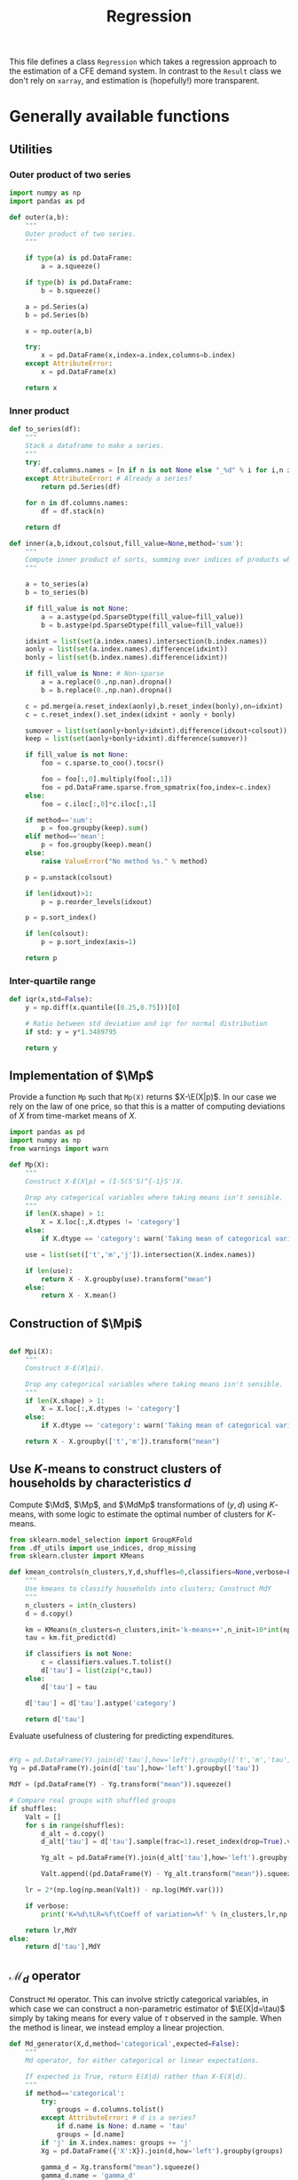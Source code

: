 # -*- org-src-preserve-indentation: t; -*-
#+title: Regression
#+PROPERTY: header-args:python :noweb no-export :results output :tangle ../cfe/regression.py :exports code :comments link :prologue (format "# Tangled on %s" (current-time-string)) :shebang "#!/usr/bin/env python"

This file defines a class =Regression= which takes a regression approach to the estimation of a CFE demand system.  In contrast to the =Result= class we don't rely on =xarray=, and estimation is (hopefully!) more transparent.

* Generally available functions
** Utilities
*** Outer product of two series
#+begin_src python
import numpy as np
import pandas as pd

def outer(a,b):
    """
    Outer product of two series.
    """

    if type(a) is pd.DataFrame:
        a = a.squeeze()

    if type(b) is pd.DataFrame:
        b = b.squeeze()

    a = pd.Series(a)
    b = pd.Series(b)

    x = np.outer(a,b)

    try:
        x = pd.DataFrame(x,index=a.index,columns=b.index)
    except AttributeError:
        x = pd.DataFrame(x)

    return x
#+end_src
*** Inner product
#+begin_src python
def to_series(df):
    """
    Stack a dataframe to make a series.
    """
    try:
        df.columns.names = [n if n is not None else "_%d" % i for i,n in enumerate(df.columns.names)]
    except AttributeError: # Already a series?
        return pd.Series(df)

    for n in df.columns.names:
        df = df.stack(n)

    return df

def inner(a,b,idxout,colsout,fill_value=None,method='sum'):
    """
    Compute inner product of sorts, summing over indices of products which don't appear in idxout or colsout.
    """

    a = to_series(a)
    b = to_series(b)

    if fill_value is not None:
        a = a.astype(pd.SparseDtype(fill_value=fill_value))
        b = b.astype(pd.SparseDtype(fill_value=fill_value))

    idxint = list(set(a.index.names).intersection(b.index.names))
    aonly = list(set(a.index.names).difference(idxint))
    bonly = list(set(b.index.names).difference(idxint))

    if fill_value is None: # Non-sparse
        a = a.replace(0.,np.nan).dropna()
        b = b.replace(0.,np.nan).dropna()

    c = pd.merge(a.reset_index(aonly),b.reset_index(bonly),on=idxint)
    c = c.reset_index().set_index(idxint + aonly + bonly)

    sumover = list(set(aonly+bonly+idxint).difference(idxout+colsout))
    keep = list(set(aonly+bonly+idxint).difference(sumover))

    if fill_value is not None:
        foo = c.sparse.to_coo().tocsr()

        foo = foo[:,0].multiply(foo[:,1])
        foo = pd.DataFrame.sparse.from_spmatrix(foo,index=c.index)
    else:
        foo = c.iloc[:,0]*c.iloc[:,1]

    if method=='sum':
        p = foo.groupby(keep).sum()
    elif method=='mean':
        p = foo.groupby(keep).mean()
    else:
        raise ValueError("No method %s." % method)

    p = p.unstack(colsout)

    if len(idxout)>1:
        p = p.reorder_levels(idxout)

    p = p.sort_index()

    if len(colsout):
        p = p.sort_index(axis=1)

    return p
#+end_src
*** Inter-quartile range
#+begin_src python
def iqr(x,std=False):
    y = np.diff(x.quantile([0.25,0.75]))[0]

    # Ratio between std deviation and iqr for normal distribution
    if std: y = y*1.3489795

    return y
#+end_src

** Implementation of $\Mp$

Provide a function =Mp= such that =Mp(X)= returns $X-\E(X|p)$.  In our
case we rely on the law of one price, so that this is a matter of
computing deviations of $X$ from time-market means of $X$.

#+name: code:Mp
#+begin_src python 
import pandas as pd
import numpy as np
from warnings import warn

def Mp(X):
    """
    Construct X-E(X|p) = (I-S(S'S)^{-1}S')X.

    Drop any categorical variables where taking means isn't sensible.
    """
    if len(X.shape) > 1:
        X = X.loc[:,X.dtypes != 'category']
    else:
        if X.dtype == 'category': warn('Taking mean of categorical variable.')

    use = list(set(['t','m','j']).intersection(X.index.names))

    if len(use):
        return X - X.groupby(use).transform("mean")
    else:
        return X - X.mean()
#+end_src
** Construction of $\Mpi$
#+name: code:Mpi
#+begin_src python

def Mpi(X):
    """
    Construct X-E(X|pi).

    Drop any categorical variables where taking means isn't sensible.
    """
    if len(X.shape) > 1:
        X = X.loc[:,X.dtypes != 'category']
    else:
        if X.dtype == 'category': warn('Taking mean of categorical variable.')

    return X - X.groupby(['t','m']).transform("mean")
#+end_src

** Use \(K\)-means to construct clusters of households by characteristics $d$

Compute $\Md$, $\Mp$, and $\MdMp$ transformations of $(y,d)$ using \(K\)-means, with
some logic to estimate the optimal number of clusters for \(K\)-means.
#+name: code:kmeans
#+begin_src python
from sklearn.model_selection import GroupKFold
from .df_utils import use_indices, drop_missing
from sklearn.cluster import KMeans

def kmean_controls(n_clusters,Y,d,shuffles=0,classifiers=None,verbose=False):
    """
    Use kmeans to classify households into clusters; Construct MdY
    """
    n_clusters = int(n_clusters)
    d = d.copy()

    km = KMeans(n_clusters=n_clusters,init='k-means++',n_init=10*int(np.ceil(np.sqrt(n_clusters))))
    tau = km.fit_predict(d)

    if classifiers is not None:
        c = classifiers.values.T.tolist()
        d['tau'] = list(zip(*c,tau))
    else:
        d['tau'] = tau

    d['tau'] = d['tau'].astype('category')

    return d['tau']
#+end_src


Evaluate usefulness of clustering for predicting expenditures.
#+begin_src python :tangle no

    #Yg = pd.DataFrame(Y).join(d['tau'],how='left').groupby(['t','m','tau'])
    Yg = pd.DataFrame(Y).join(d['tau'],how='left').groupby(['tau'])

    MdY = (pd.DataFrame(Y) - Yg.transform("mean")).squeeze()

    # Compare real groups with shuffled groups
    if shuffles:
        Valt = []
        for s in range(shuffles):
            d_alt = d.copy()
            d_alt['tau'] = d['tau'].sample(frac=1).reset_index(drop=True).values

            Yg_alt = pd.DataFrame(Y).join(d_alt['tau'],how='left').groupby(['tau'])

            Valt.append((pd.DataFrame(Y) - Yg_alt.transform("mean")).squeeze().var())

        lr = 2*(np.log(np.mean(Valt)) - np.log(MdY.var()))

        if verbose:
            print('K=%d\tLR=%f\tCoeff of variation=%f' % (n_clusters,lr,np.std(Valt)/np.mean(Valt)))

        return lr,MdY
    else:
        return d['tau'],MdY
#+end_src
** \(\mathcal{M}_d\) operator
Construct =Md= operator.  This can involve strictly categorical variables, in which case we can construct a non-parametric estimator of $\E(X|d=\tau)$ simply by taking means for every value of $\tau$ observed in the sample.    When the method is linear, we instead employ a linear projection.
#+begin_src python
def Md_generator(X,d,method='categorical',expected=False):
    """
    Md operator, for either categorical or linear expectations.

    If expected is True, return E(X|d) rather than X-E(X|d).
    """
    if method=='categorical':
        try:
            groups = d.columns.tolist()
        except AttributeError: # d is a series?
            if d.name is None: d.name = 'tau'
            groups = [d.name]
        if 'j' in X.index.names: groups += 'j'
        Xg = pd.DataFrame({'X':X}).join(d,how='left').groupby(groups)

        gamma_d = Xg.transform("mean").squeeze()
        gamma_d.name = 'gamma_d'

        if expected: return gamma_d,None

        MdX = X - gamma_d

    elif method=='linear':
        # Add constant column if one doesn't exist in d
        d = pd.DataFrame(d)

        d = d - d.mean()
        d['Constant'] = 1  # Constant just picks up means of X

        if 'j' in X.index.names:
            Xj = X.groupby('j',observed=True)
            if 'j' in d.index.names: dj = d.groupby('j')
            if expected: # Really return gamma_d,gamma
                EdX = {}
                Gamma = {}
                for j,y in Xj:
                    if 'j' in d.index.names:
                        x = dj.get_group(j).droplevel('j')
                    else:
                        x = d
                    EdX[j],Gamma[j] = Md_generator(y.droplevel('j'),x,method='linear',expected=True)
                EdX = pd.DataFrame(EdX)
                EdX.columns.name = 'j'
                Gamma = pd.DataFrame(Gamma).T
                Gamma.index.name = 'j'

                try:
                    EdX = EdX.stack()
                except AttributeError:
                    pass

                EdX = EdX.reorder_levels(['i','t','m','j']).sort_index()

                return EdX,Gamma
            else:
                MdX = {}
                for j,y in Xj:
                    if 'j' in d.index.names:
                        x = dj.get_group(j).droplevel('j')
                    else:
                        x = d
                    MdX[j] = Md_generator(y.droplevel('j'),x,method='linear',expected=False)
                MdX = pd.DataFrame(MdX)
                MdX.columns.name = 'j'

                try:
                    MdX = MdX.stack()
                except AttributeError:
                    pass

                MdX = MdX.reorder_levels(['i','t','m','j']).sort_index()

                return MdX
        else:
            y,x = drop_missing([X,d])
            gamma = np.linalg.lstsq(x,y,rcond=None)[0]
            gamma_d = (d@gamma).squeeze()
            gamma_d.name = 'gamma_d'
            gamma = pd.Series(gamma.squeeze(),index=x.columns)

            if expected: return gamma_d,gamma

            MdX = pd.Series(y.squeeze() - gamma_d,index=y.index)

    elif method=='mixed': # Some columns of d are categorical, others not
        if expected: raise NotImplementedError
        # Identify categorical columns
        cats = d.select_dtypes(['category']).columns
        xcols = d.columns.difference(cats)

        Z = X.join(d,how='outer')
        ycols = Z.columns.difference(xcols.union(cats))

        # Difference out means for each category
        if len(cats):
            Z = Z - Z.groupby(cats).transform("mean")
        else:
            Z = Z - Z.mean()

        y = Z[ycols]
        x = Z[xcols]

        MdX = Md_generator(y,x,method='linear') # Regress demeaned vars.

    else: raise ValueError("No method %s." % method)

    return MdX

def Ed(X,d,method='categorical'):
    return Md_generator(X,d,method=method,expected=True)

#+end_src

** \(\mathcal{M}_{(p,d)}\) operator

#+begin_src python :tangle no
def Mpd_generator(X,tau,method='categorical'):
    """
    Md operator, for either categorical or linear expectations.

    If Mpd is True, operator is Mpd (i.e. condition on d & p jointly).
    """

    if method=='categorical': # assuming conditioning is on groups tau
        groups = ['tau']
        if 'j' in X.index.names: groups += 'j'
        if Mpd: groups += ['t','m']
        Xg = pd.DataFrame({'X':X}).join(tau,how='left').groupby(groups)

        MdX = X - Xg.transform("mean").squeeze()
    elif method=='linear':
        try:
            taucols = tau.columns
            X = pd.DataFrame(X).join(tau,how='outer')
        except AttributeError:  # tau a Series
            taucols = tau

        if 'j' in X.index.names:
            MdX = X.groupby('j').apply(lambda y,x=taucols: Md_generator(y.droplevel('j'),x,method='linear',Mpd=Mpd)).T
            try:
                MdX = MdX.stack()
            except AttributeError:
                pass

            MdX = MdX.reorder_levels(['i','t','m','j']).sort_index()
        else:
            # Difference out kmeans if tau provided
            ycols = X.columns.difference(taucols)
            xcols = taucols
            group = []
            if 'tau' in tau: # kmeans categories provided
                xcols = taucols.drop('tau')
                group += 'tau'
            if Mpd: group += ['t','m']

            if len(group):
                X = X - X.groupby(group).transform("mean")
            else:
                X = X - X.mean()

            y = X[ycols]
            x = X[xcols]
            y,x = drop_missing([y,x])
            x['Constant'] = 1
            b = np.linalg.lstsq(x,y,rcond=None)[0]
            MdX = pd.Series(y.squeeze() - (x@b).squeeze(),index=y.index)
    else: raise ValueError("No method %s." % method)

    return MdX
#+end_src

** Compute $\MpMdy$
#+begin_src python
def estimate_MpMdy(y,d,K=None):

    if K is not None:
        d  = kmean_controls(K,Mp(y),Mp(d),classifiers=d.loc[:,d.dtypes == 'category'])
        method = 'categorical'
    else:
        method = 'linear'

        # Change categorical vars to numeric
        cats = d.select_dtypes(['category']).columns
        if len(cats):
            d[cats] = d[cats].apply(lambda x: x.cat.codes)

    Md = lambda x: Md_generator(x,d,method=method)
    MpMd = lambda x: Mp(Md(x))

    MpMdy = MpMd(y)

    assert MpMdy.index.names == ['i','t','m','j']

    if not np.all(np.abs(MpMdy.groupby(['j','t','m']).mean()) < 1e-6):
        warn('MpMdy means greater than 1e-6')

    return MpMdy,Md,MpMd,d
#+end_src
** Estimate \beta from $\MdMpy$

Given $\MpMdy$ estimate \beta.  The default approach to estimation here assumes a form of homoskedasticity.   But this is something we can test (and if necessary, correct).  The basic model involves a mean zero vector $X=\beta w + \epsilon$, from which we construct $\E XX^\T = \beta\E w^2\beta^\T + \E\epsilon\epsilon^\T$.  Under an assumption of homoskedasticity we have $\E\epsilon\epsilon^\T = \sigma^2\mI$.
#+name: code:beta_from_MdMpy
#+begin_src python
from .estimation import svd_missing
import numpy as np

def estimate_beta(MpMdy,
                  heteroskedastic=False,
                  cov = lambda X : pd.DataFrame.cov(X,ddof=0),
                  return_se=False,bootstrap_tol=None,verbose=False):

    if verbose:
        print("estimate_beta")

    try:
        MpMdY = MpMdy.unstack('j')
    except KeyError:
        MpMdY = MpMdy

    C = cov(MpMdY)

    if np.any(np.isnan(C)):
        raise ValueError(f"Can't compute covariance matrix; too few {C.count().idxmin()}.")

    # Estimate beta
    u,s,vt = svd_missing(C,max_rank=1,heteroskedastic=heteroskedastic)

    if np.sign(u).mean()<0: # Fix sign of u.
        u = -u

    b = pd.DataFrame(u*s,index=MpMdY.columns,columns=['beta'])

    if return_se and bootstrap_tol:
        if bootstrap_tol is None:
            raise ValueError("Not implemented. Specify bootstrap_tol>0.")
            V = (((e-e.mean())**2).mul(v**2,axis=0)).mean() # See p. 150 of Bai (2003)
            seb = np.sqrt(V)
        else:
            its = 0
            B = None
            seb=0
            while its < 30 or np.linalg.norm(seb-last) > bootstrap_tol:
                last = seb
                okay = False
                while not okay:
                    try:
                        _b = estimate_beta(MpMdY.groupby(['t','m']).sample(frac=1,replace=True))[0]
                        B = pd.concat([B,_b.squeeze()],axis=1)
                        okay = True
                    except ValueError as msg:
                        print(msg)
                if its >= 29:
                    seb = B.apply(lambda x:iqr(x,std=True),axis=1)
                    if verbose: print(f"On iteration {its} standard error is {seb}.")
                its += 1
            V = B.T.cov()
    else:
        seb = None

    if return_se:
        return b,seb,V
    else:
        return b,None,None
  #+end_src
** Estimate Lagrange Multipliers
#+begin_src python
def estimate_stderrs(y,scale):

    cols = y.groupby(['i','t','m']).mean().index

    TM = [(np.nan,t,m) for t in y.index.levels[y.index.names.index('t')] for m in y.index.levels[y.index.names.index('m')]]

    with warnings.catch_warnings():
        warnings.simplefilter('error')
            # X0inv = sparse.linalg.inv(X0)  # Too expensive!
        # se = np.sqrt(sparse.csr_matrix.diagonal(X0inv))

        # Use partioned matrix inverse to get just se of b
        BB = BB*(scale**2)
        # Note that BB is diagonal
        R = R.sparse.to_coo()
        n = B.shape[1]
        m = R.shape[0]
        Ainv = sparse.spdiags(1/BB.diagonal(),0,n,n)
        V22 = sparse.spdiags(1/(R@Ainv@R.T).diagonal(),0,m,m)
        V11 = Ainv - Ainv@R.T@V22@R@Ainv

        se = np.sqrt(V11.diagonal())

        if 'j' in Mpw.index.names:
            Mpw = Mpw[MpMdy.index]

        e1 = (MpMdy - B@Mpw)
        sigma2 = e1.var(ddof=0)

        mults_se = np.sqrt(V22.diagonal())*sigma2

        seb = pd.Series(se[:len(b)]*sigma2,index=b.index)
        mults_se = pd.Series(mults_se,
                            index=pd.MultiIndex.from_tuples([tm[1:] for tm in TM],
                                                            names=['t','m']),
                            name='mults_se')


    return seb, mults_se, e1
#+end_src
** Estimation of $A(r)$ and $w$
#+name: code:Ar_w
#+begin_src python
from scipy import sparse
from timeit import default_timer as timer

def estimate_w(y,beta,return_se=False,verbose=False):
    """
    Estimate regression $Mpi(Y - widehat{gamma(d)})  =  A(r) + hat{beta}w + e$.
    """
    try:
        y0 = y.stack()
    except AttributeError:
        y0 = y

    assert np.allclose(y0.groupby(['t','m']).mean(),0), "Pass Mpi(Y - gamma_d) to estimate_w."

    J = len(beta)

    beta = pd.DataFrame(beta)

    tm = [(t,m) for t in y0.index.levels[1] for m in y0.index.levels[2]]

    if len(y0.shape)==1 and y0.name is None: y0.name = 'y0'

    N = y0.index.levels[0]

    A = sparse.kron(sparse.kron(np.ones((len(N),1)),sparse.eye(len(tm))),np.ones((J,1)),format='csr')

    index = pd.MultiIndex.from_tuples([(i,t,m,j) for i in N for t,m in tm for j in beta.index.tolist()])

    A = pd.DataFrame.sparse.from_spmatrix(A,index=index)
    A.columns = pd.MultiIndex.from_tuples([(t,m) for t,m in tm])
    A.index.names = ['i','t','m','j']
    A.columns.names = ['t','m']

    cols = y0.groupby(['i','t','m']).mean().index

    index = pd.MultiIndex.from_tuples([(i[0],i[1],i[2],j) for i in cols.tolist() for j in beta.index.tolist()])

    B = sparse.kron(sparse.eye(len(cols)),beta,format='csr')
    B = pd.DataFrame.sparse.from_spmatrix(B,index=index,columns=cols)
    B.index.names = ['i','t','m','j']

    A = A.reindex(y0.index,axis=0)
    # This is very slow.
    B = B.reindex(y0.index,axis=0)

    X0 = pd.concat([A,B],axis=1)
    cols = X0.columns

    X0 = X0.sparse.to_coo()

    #start = timer()
    rslt = sparse.linalg.lsqr(X0,y0,atol=1e-16,btol=1e-16,show=verbose)
    #end = timer()
    #print("Time for lsqr %g" % (end-start,))
    b = pd.Series(rslt[0],index=cols)

    e = y0 - X0@b

    eg = e.groupby(['t','m','j'])

    Ar = eg.mean()
    Ar.name = 'Ar'

    # Missing data means that Ar.groupby(['t','m']).mean() may not be exactly zero; recenter.
    #Ar_bar = Ar.groupby(['t','m']).mean()
    #Ar = Ar - Ar_bar

    Ar_se = eg.std()/np.sqrt(eg.count())

    e3 = e - eg.transform("mean")

    what = pd.Series(b[len(A.columns):(len(A.columns)+len(B.columns))],index=B.columns)

    return what,Ar,Ar_se,e3
#+end_src
** Estimating Price Indices
#+name: code:pi
#+begin_src python
def estimate_pi(y,b,w,Ar,gamma_d,verbose=False):

    try:
        y0 = y.stack()
    except AttributeError:
        y0 = y.copy()

    wb = outer(w,b).stack()

    e = y0 - Ar - wb - gamma_d

    e = e.dropna()

    pi_g = e.groupby(['t','m'])

    pi = pi_g.mean()
    pi.name = 'pi'

    pi_se = pi_g.std()/np.sqrt(pi_g.count())

    assert np.all(pi_se>0), "Non-positive estimates of pi_se?!"

    e4 = e - pi
    e4 = e4.reorder_levels(['i','t','m','j']).sort_index()

    return pi, pi_se, e4
#+end_src

** Predicting $y$
#+name: code:predict
#+begin_src python
def predict_y(pi,Ar,gamma_d,beta,wr):
    bwr = outer(wr,beta).stack()

    yhat = pi + Ar + gamma_d + bwr

    return yhat.reorder_levels(['i','t','m','j']).sort_index()
#+end_src

** Data preparation
#+name: code:data_preparation
#+begin_src python
from .df_utils import broadcast_binary_op
from .estimation import drop_columns_wo_covariance
import matplotlib.pyplot as plt
from types import SimpleNamespace
from scipy.optimize import minimize_scalar

def prepare_data(y,d,min_obs=30,min_prop_items=0.1,alltm=False):
    assert y.index.names == ['i','t','m','j']

    # Drop household observations with fewer items than
    # min_prop_items*number of items
    Y = y.unstack('j')
    items = Y.count(axis=1)
    Y = Y[items>(min_prop_items*Y.shape[1])]

    if alltm:
        alltm = Y.groupby(['t','m']).count().replace(0,np.nan).dropna(axis=1).columns.tolist()
        Y = Y[alltm]

    y = Y.stack('j').dropna()


    # Make d a dataframe, with columns k
    if 'k' in d.index.names:
        d = d.unstack('k')

    # Match up rows of d with y
    YD = pd.DataFrame({'y':y}).join(d,how='left')

    YD = YD.dropna()

    y = YD['y']  # Drops expenditures that lack corresponding d

    # Drop goods from y if not enough observations to calculate
    # covariance matrix
    Y = drop_columns_wo_covariance(y.unstack('j'),min_obs=min_obs)

    y = Y.stack('j').dropna()

    Ds =[]
    # If no variation in d across j, collapse
    numg = YD.iloc[:,1:].select_dtypes(exclude='category').groupby(['i','t','m'])
    if numg.count().shape[1]:  # There are some non-categorical ds
        if numg.std().mean().max()<1e-12:
            Ds.append(numg.head(1).droplevel('j')) # And vice versa

    catg = YD.iloc[:,1:].select_dtypes(include='category').groupby(['i','t','m'])
    if catg.count().shape[1]: # There are some categorical ds
        Ds.append(catg.head(1).droplevel('j')) # And vice versa

    d = pd.concat(Ds,axis=1)
    assert d.index.names == ['i','t','m']
    d.columns.name='k'

    return y,d

def find_optimal_K(y,d,shuffles=30,verbose=False):
    nstar = int(minimize_scalar(lambda k: -kmean_controls(k,Mp(y),Mp(d),
                                                          shuffles=30,
                                                          classifiers=d.loc[:,d.dtypes == 'category'],
                                                          verbose=verbose)[0],
                                    bracket=[1,20]).x)
    return nstar
#+end_src
* Construct Missing "correction"
#+begin_src python
def missing_correction(y,d,K=None,min_obs=None):
    M = 1-np.isnan(y.unstack('j'))  # Non-missing
    M = M.stack()

    M,d = prepare_data(M,d,min_obs=min_obs)

    R =  estimation(M,d,K=K,return_se=False)

    Mhat = predict_y(R['pi'],R['Ar'],R['gamma_d'],R['beta'],R['w'])

    R['M'] = M
    R['Mhat'] = Mhat

    e = M - Mhat
    R['R2'] = 1-e.var()/M.var()

    return e,R
#+end_src

* Validate
#+begin_src python

def validate(y,pi,Ar,d,w,beta,gamma,GramSchmidt=False):
    def ols(x):
        y = x['y']
        x = x.drop('y',axis=1)

        y,x = drop_missing([y,x])

        b = np.linalg.lstsq(x,y,rcond=None)[0]

        return pd.Series(b.squeeze(),index=x.columns)

    X = pd.merge(Ar.reset_index('j'),pi,on=['t','m']).reset_index().set_index(['t','m','j'])

    if gamma.index.name=='tau':
        gamma_d = pd.DataFrame(d).join(gamma,on='tau')
        gamma_d.columns.name = 'j'
        gamma_d = gamma_d.drop('tau',axis=1)
        gamma_d = gamma_d.stack()
    else:
        gamma_d = inner(d,gamma,['i','t','m','j'],[])

    gamma_d.name = 'gamma_d'
    gamma_d = gamma_d[y.index]

    if GramSchmidt:
        gamma_d = Mp(gamma_d)

    if 'j' in gamma_d.index.names:
        X = pd.merge(X,gamma_d.reset_index(['i']),left_on=['t','m','j'],right_on=['t','m','j'],how='outer')
    else:
        X = pd.merge(X.reset_index('j'),gamma_d.reset_index(['i']),left_on=['t','m'],right_on=['t','m'],how='outer')

    X = X.rename(columns={('i',''):'i'}) # Deal with bug in reset_index for sparse matrices?

    X = X.reset_index().set_index(['i','t','m','j'])

    w.name='w'

    bw = outer(w,beta).stack()
    bw.name = 'bw'

    if GramSchmidt:
        MpMd = lambda x: Md_generator(x,d,Mp=True)
        bw = Mp(MpMd(bw))
        bw.name = 'bw'

    X = X.join(bw[y.index])

    X['y'] = y
    X = X.dropna()
    X.columns.name = 'l'

    B = X.groupby('j').apply(lambda x: ols(x))

    return B,X

#+end_src



* Description of =Regression=
** Setup and __init__
#+name: regression_class
#+BEGIN_SRC python
import numpy as np
import pandas as pd
import warnings
from sqlalchemy import create_engine
from pathlib import Path
from collections import namedtuple, OrderedDict
from cfe.df_utils import is_none

# Names of Series & DataFrames which are attributes of a Regression object

arrs = {'y':('itmj',),      # Log expenditures, (itm,j)
        'd':('itm','k'),      # Household characteristics (itm,k)
        'alpha':("j",),
        'beta':("j",),   # Frisch elasticities, (j,)
        'gamma':('j','k'),  # Coefficients on characteristics (k,)
        'alpha_se':('j',),
        'beta_se':('j',),
        'gamma_se':('j','k'),
        'beta_V':('j','jp'),
        'w':('itm',),
        'yhat':('itmj',),
        'e':('itmj',),
        'pi':('t','m'),
        'pi_se':('t','m'),
        'mults':('t','m'),
        'mults_se':('t','m'),
        'e1':('itmj',),
        'e2':('itmj',),
        'e3':('itmj',),
        'e4':('itmj',),
        'Mpw':('itm',),
        'gamma_d':('j','k'),
        'Ar':('j','tm'),
        'Ar_se':('j','tm'),
        'B':('j','l'),
        'X':('itmj','l'),
         }

class Regression:
    """
    A class which packages together data and methods for estimating a CFE demand system posed as a regression.

    Data elements (and outputs) are typically pandas Series or DataFrames.  Indexes are kept consistent across objects, with:
       - i :: Indexes households
       - t :: Indexes periods
       - m :: Indexes markets
       - j :: Indexes goods
       - k :: Indexes household characteristics

    Ethan Ligon                               October 2022
    """


    __slots__ = list(arrs.keys()) + ['attrs','Md','MpMd','Mp']

    def __init__(self,
                 correct_miss=False,
                 method='linear',
                 K=None,
                 bootstrap_tol=None,
                 compute_se=False,
                 rectify=False,
                 verbose=False,
                 min_obs=30,
                 min_prop_items=0.1,
                 alltm=True,
                 ,**kwargs):
        """To load data, use cfe.read_sql() or cfe.read_pickle().

        To instantiate from data on log expenditures (y) and household
        characteristics (d), supply each as pd.DataFrames, with indices for y
        (i,t,m) and columns (j,) and for d indices (i,t,m) and columns (k,).
        """

        for k in self.__slots__:
            if k in kwargs.keys():
                setattr(self,k,kwargs[k])
            else:
                setattr(self,k,None)

        attrs={}
        attrs['correct_miss'] = correct_miss
        if K is not None:
            attrs['method'] = 'categorical'
        else:
            attrs['method'] = method
        attrs['K'] = K
        attrs['bootstrap_tol'] = bootstrap_tol
        attrs['compute_se'] = compute_se
        attrs['rectify'] = rectify
        attrs['verbose'] = verbose
        attrs['min_obs'] = min_obs
        attrs['min_prop_items'] = min_prop_items
        attrs['alltm'] = alltm

        if self.attrs is None:
            self.attrs=attrs

        if 'y' in kwargs.keys() and 'd' in kwargs.keys():
            self.y,self.d = prepare_data(self.y,self.d,min_obs=min_obs,
                                         min_prop_items=min_prop_items,
                                         alltm=alltm)

#+end_src
** Persistence
#+begin_src python
    def to_sql(self,fn=None,overwrite=False):
        """
        Save to sql database fn.
        """
        if overwrite: if_exists = 'replace'
        else: if_exists = 'fail'

        if fn is not None:
            if not Path(fn).is_absolute():
                fn = str(Path(__file__).absolute().parent.joinpath(fn))
            loc = f'sqlite:///{fn}'
        else:
            loc = f'sqlite://'

        engine = create_engine(loc, echo=False)
        with engine.begin() as connection:
            try:
                for k in arrs.keys():
                    try:
                        x = getattr(self,k)
                        if x is not None:
                            x.to_sql(k,connection,if_exists=if_exists)
                    except AttributeError:
                        continue
                pd.Series(self.attrs).to_sql('attrs',connection,if_exists=if_exists)
            except ValueError:
                raise IOError("To_sql would overwrite existing data.  Pass 'overwrite=True' if this is what you want.") from None

    def to_pickle(self,fn):
        """
        Write dictionary of attributes to a pickle.
        """
        d = {}
        for attr in self.__dir__():
            try:
                x = getattr(self,attr)
                x.shape
                d[attr] = x
            except AttributeError: continue

        d['attrs'] = self.attrs.copy()

        with open(fn,'wb') as f:
            pickle.dump(d,f)

#+end_src
** Accessors
#+begin_src python
    def get_MpMdy(self):
        MpMdy,Md,MpMd,d = estimate_MpMdy(self.y,self.d,self.attrs['K'])

        self.d = d

        self.MpMd = MpMd
        self.Md = Md

        return MpMdy

    def get_beta(self,verbose=None,compute_se=None,bootstrap_tol=1e-2,heteroskedastic=False):
        """
        Return beta.

        If estimate_se=True, compute standard errors and Variance matrix as a side-effect.
        """
        if compute_se is None:
            compute_se = self.attrs['compute_se']

        if not compute_se:
            if self.beta is not None:
                return self.beta

        if compute_se:
            if self.beta_se is not None:
                return self.beta # Always return beta!

        # If we get here, we want to compute beta_se, and haven't yet.

        MpMdy = self.get_MpMdy()
        if verbose is None:
            verbose = self.attrs['verbose']

        b, seb, V = estimate_beta(MpMdy,verbose=verbose,return_se=compute_se,bootstrap_tol=bootstrap_tol,heteroskedastic=heteroskedastic)
        b = b.squeeze()
        if seb is not None:
            self.beta_se = seb.squeeze()
            self.beta_V = V

        self.beta = b

        return self.beta

    def get_beta_se(self,verbose=None,bootstrap_tol=1e-2,heteroskedastic=False):
        """
        Return estimated standard errors of beta.

        If estimate_se=True, compute standard errors and Variance matrix as a side-effect.
        """
        if self.beta_se is not None:
            return self.beta_se # Always return beta!

        b = self.get_beta(compute_se=True)

        return self.beta_se

    def get_gamma_d(self,verbose=None):

        if self.gamma_d is not None:
            return self.gamma_d

        gamma_d,gamma = Ed(self.y,self.d,method=self.attrs['method'])

        self.gamma_d = gamma_d
        self.gamma = gamma

        self.e2 = self.y - gamma_d

        return self.gamma_d

    def get_gamma(self,verbose=None):

        if self.gamma is not None:
            return self.gamma
        else:
            gd = self.get_gamma_d(verbose=verbose)
            return self.gamma

    def get_w(self,verbose=None):
        """
        Estimate welfare weights $w$.
        """
        if self.w is not None:
            return self.w

        if verbose is None:
            verbose = self.attrs['verbose']

        gamma_d = self.get_gamma_d(verbose=verbose)

        y0 = (Mpi(self.y - gamma_d)).dropna()

        b = self.get_beta(verbose=verbose)

        w,Ar,Ar_se,e3 = estimate_w(y0,b,verbose=verbose)

        self.w = w
        if self.Ar is None: self.Ar = Ar
        if self.Ar_se is None: self.Ar_se = Ar_se
        if self.e3 is None: self.e3 = e3

        return self.w

    def get_Ar(self,verbose=None):
        """
        Estimate relative prices.
        """
        if self.Ar is not None:
            return self.Ar

        if verbose is None:
            verbose = self.attrs['verbose']

        # Estimation of w also computes Ar
        self.get_w(verbose=verbose)

        return self.Ar


    def get_pi(self,verbose=None):
        """
        Estimate price index.
        """
        if self.pi is not None:
            return self.pi

        if verbose is None:
            verbose = self.attrs['verbose']

        b = self.get_beta(verbose=None)
        gamma_d = self.get_gamma_d(verbose=verbose)

        w = self.get_w(verbose=verbose)

        Ar = self.get_Ar(verbose=verbose)

        hatpi, pi_se, e4 = estimate_pi(self.y,b,w,Ar,gamma_d,verbose=verbose)
        self.pi = hatpi
        self.pi_se = pi_se
        self.e4 = e4

        return self.pi


    def get_predicted_log_expenditures(self,fill_missing=True,verbose=None):
        """
        Expected log expenditures.

        - fill_missing :: Make predictions even when observations on actual log expenditures are missing.  Default True.
        - verbose :: Default False.
        """
        if self.yhat is not None:
            if fill_missing:
                return self.yhat
            else:
                return (self.yhat + self.y*0).dropna()

        if verbose is None:
            verbose = self.attrs['verbose']

        gamma_d = self.get_gamma_d(verbose=verbose)

        b = self.get_beta(verbose=verbose)

        w = self.get_w(verbose=verbose)

        Ar = self.get_Ar(verbose=verbose)

        pi = self.get_pi(verbose=verbose)

        self.yhat = predict_y(pi,Ar,gamma_d,b,w)

        if fill_missing:
            return self.yhat
        else:
            return (self.yhat + self.y*0).dropna()

    def get_gamma_se(self):
        if self.gamma_se is not None: return self.gamma_se

        e = self.y - self.get_predicted_log_expenditures(fill_missing=False)

        assert np.abs(e.mean()<1e-10)

        d = self.d

        sigma2 = e.unstack('j').var()

        if self.attrs['method']=='linear':
            if 'Constant' not in d.columns: d['Constant'] = 1
            try:
                self.gamma_se = 1/np.sqrt((d.groupby('j').count()*(d.groupby('j').var() + d.groupby('j').mean()**2)).divide(sigma2,level='j',axis=0))
            except KeyError:  # d doesn't vary with j?
                self.gamma_se = np.sqrt((outer(sigma2,1/((d.var()+d.mean()**2)*d.count()))))

        return self.gamma_se
#+end_src
** Other methods
*** Validation
#+begin_src python
    def validate(self,rectify=False,GramSchmidt=False,verbose=False):
        B,X = validate(self.y,
                       self.pi,
                       self.Ar,
                       self.d,
                       self.w,
                       self.beta,
                       self.gamma,
                       GramSchmidt=GramSchmidt)

        # Re-orthogonalize
        if rectify:
            self.yhat = None
            self.beta = self.beta*B['bw']
            if self.beta_se is not None:
                self.beta_se = self.beta_se*B['bw']
            self.Ar = self.Ar*B['Ar']
            self.Ar_se = self.Ar_se*B['Ar']
            self.pi = self.pi*(B['pi']@self.y.groupby('j').count()/self.y.shape[0])
            self.pi_se = self.pi_se*np.abs(B['pi']@self.y.groupby('j').count()/self.y.shape[0])
            try:
                self.gamma = (self.gamma.stack()*B['gamma_d']).unstack('k')
                if self.gamma_se is not None:
                    self.gamma_se = (self.gamma_se.stack()*np.abs(B['gamma_d'])).unstack('k')
            except AttributeError:
                self.gamma = self.gamma*B['gamma_d']
                if self.gamma_se is not None:
                    self.gamma_se = self.gamma_se*np.abs(B['gamma_d'])
        return B
#+end_src
*** Measures of Fit
#+begin_src python

    def mse(self):
        """
        Mean-squared error of estimates.
        """
        if self.yhat is None:
            self.get_predicted_log_expenditures()
        try:
            return ((self.y - self.yhat)**2).mean()
        except AttributeError:
            self.get_predicted_log_expenditures()
            return mse(self)

    def R2(self,summary=False):
        yhat = self.get_predicted_log_expenditures(fill_missing=False)

        e = self.y - yhat.reindex_like(self.y)

        if summary:
            sigma2 = e.var()

            R2 = 1 - sigma2/self.y.var()
        else:
            sigma2 = e.unstack('j').var()

            R2 = 1 - sigma2/self.y.unstack('j').var()

        return R2
#+end_src
*** Find optimal number of clusters
#+begin_src python
    def optimal_number_of_clusters(self):
        """
        Find optimal number of clusters for K-means.
        """
        self.flags['K'] = find_optimal_K(self.y,self.d)
#+end_src
*** Predicted Expenditures
#+begin_src python
    def predicted_expenditures(self,resample=False,clusterby=['t','m','j'],fill_missing=True,verbose=False):
        """Compute predicted /levels/ of expenditures.

        This is different from exp(yhat), since we have to account for the expected value of exp(e), where e = y - yhat.

        One standard (and the default) way to calculate these is by assuming that the distribution of e is normal.  An alternative is to resample residuals.

        Regardless of whether resampling is chosen, means (and variances) are selected at the level of the list clusterby.
        """
        if self.yhat is None:
            self.yhat = self.get_predicted_log_expenditures(fill_missing=True,verbose=verbose)

        e = self.y - self.yhat
        eg = e.dropna().groupby(clusterby)

        if not resample:
            # Use iqr instead of variance for some robustness to outliers
            # Relation for normal dist: iqr/1.3489795 = sigma
            evar = (eg.transform(iqr)/1.3489795)**2
        else:
            if resample < 1: # Assume this is a tolerance
                tol = resample
            last = -1
            evar = e.dropna().groupby(clusterby).transform(np.var)
            evar = evar.sort_index(level=clusterby)
            i = 0
            diff = 1
            while diff>tol:
                last = evar
                esample = eg.sample(frac=1,replace=True)
                drawvar = (esample.groupby(clusterby).transform(iqr)/1.3489795)**2
                evar = i/(i+1)*evar + drawvar.values/(i+1)
                i += 1
                diff = np.abs(evar-last).max()
                if verbose: print(f'Draw {i}, diff={diff}')

        if fill_missing:
            evar = evar.groupby(clusterby).mean()
            xhat = np.exp(self.yhat.add(evar/2))
            xhat = xhat.reorder_levels(self.yhat.index.names).sort_index()
        else:
            xhat = np.exp(self.yhat + evar/2)
            xhat = xhat.reorder_levels(self.yhat.index.names).sort_index()

        return xhat


#+end_src

*** Estimate Everything
#+begin_src python
    def estimate_all(self,verbose=None,heteroskedastic=False):

        lhs = self.y
        # 1. Estimate gamma
        gamma_d,gamma = Ed(lhs,self.d,method=self.attrs['method'])

        MpMdy,Md,MpMd,d = estimate_MpMdy(lhs,self.d,self.attrs['K'])

        # 2. Estimate beta
        b = estimate_beta(MpMdy,verbose=verbose,return_se=False,heteroskedastic=heteroskedastic).squeeze()

        # 3. Estimate w
        y0 = (Mpi(self.y - gamma_d)).dropna()

        w,Ar,Ar_se,e3 = estimate_w(y0,b,verbose=verbose)
        # 4. Estimate Ar
        # 5. Estimate pi
        # 6. Estimate standard errors
#+end_src



** Presentation methods
#+begin_src python
    def graph_beta(self,fn=None,xlabel='Frisch Elasticities',heteroskedastic=False):
        import matplotlib.pyplot as plt

        if self.beta is None or self.beta_se is None:
            self.get_beta(compute_se=True,heteroskedastic=heteroskedastic)

        beta = self.beta.sort_values()
        se = self.beta_se

        # Sort se to match beta
        se = se[beta.index]

        # Want about 1/8" vertical space per good
        fig,ax = plt.subplots(figsize=(8,1+len(beta)/7))

        ax.errorbar(beta,range(len(beta)), xerr=se)
        ax.set_xlabel(xlabel)

        ax.set_yticks(list(range(len(beta))))
        ax.set_yticklabels(beta.index.values.tolist(),rotation=0,size='small')

        fig.tight_layout()

        if fn is not None:
            fig.savefig(fn,bbox_inches='tight')

        return fig
#+end_src
* Interface to demand module
We've tucked code to calculate demands and related objects into =cfe.demands=.  The functions defined there generally take a list of parameters which define utility, along with variables such as price and budget that are mapped into quantities demanded, or other outcomes.

Since after estimation a =result= instance has utility parameters recorded as attributes, it's convenient to provide the various demand functions as methods associated with the =Regression= class.

#+name: regression_demand_interface
#+begin_src python :noweb no-export :results output :tangle ../cfe/regression.py
import consumerdemands
import pandas as pd

def _demand_parameters(self,p=None,d=None):
    """Return tuple of p and dictionary of (alpha,beta,phi) from regression instance.

    Suitable for passing to =cfe.demand= functions.
    """

    beta = self.beta
    n = len(beta)

    if d is None:
        gd = self.get_gamma_d().groupby('j').mean()
    else:
        gd = d@self.gamma.T

    alpha = np.exp(gd)

    if p is None or len(p)==0:
        prices = np.exp((self.pi + self.Ar).groupby('j').mean())
    else:
        prices = p

    assert len(prices), f"What happened to prices? p={prices}."

    phi = 0 # phi not (yet?) an attribute of Regression.

    # Cast to numeric arrays
    try:
        prices = prices.values
    except AttributeError:
        pass

    try:
        alpha = alpha.values
    except AttributeError:
        pass
    try:
        beta = beta.values
    except AttributeError:
        pass

    try:
        phi = phi.values
    except AttributeError:
        pass

    return prices,{'alpha':alpha,'beta':beta,'phi':phi}

def _lambdavalue(self,x,p=None,z=None):
    """Marginal utility at expenditures x.
    """

    p,pparms = _demand_parameters(self,p,z)

    return consumerdemands.lambdavalue(x,p,pparms)

def _demands(self,x,p=None,z=None,type="Marshallian"):
    """Quantities demanded at prices p for household with observable
    characteristics z, having a utility function with parameters given
    by (possibly estimated) attributes from a Regression (i.e., the
    vectors of parameters alpha, beta, delta).

    Default type is "Marshallian", in which case argument x is budget.

    Alternative types:
       - "Frischian" :: argument x is Marginal utility of expenditures
       - "Hicksian" :: argument x is level of utility

    Ethan Ligon                                    April 2019
    """

    idx = self.get_beta().index
    p,pparms = _demand_parameters(self,p,z)

    Qs = {'Marshallian':consumerdemands.marshallian.demands,
          'Hicksian':consumerdemands.hicksian.demands,
          'Frischian':consumerdemands.frischian.demands}

    q = pd.Series(Qs[type](x,p,pparms),index=idx,name='quantities')

    return q

def _expenditures(self,x,p=None,z=None,type='Marshallian'):
    """Expenditures for different goods at prices p for household with observable
    characteristics z, having a utility function with parameters given
    by (possibly estimated) attributes from a Regression (i.e., the
    vectors of parameters alpha, beta, delta).

    Default type is "Marshallian", in which case argument x is budget.

    Alternative types:
       - "Frischian" :: argument x is Marginal utility of expenditures
       - "Hicksian" :: argument x is level of utility

    Ethan Ligon                                    April 2023
    """

    p,pparms = _demand_parameters(self,p,z)

    q = _demands(self,x,p=p,z=z,type=type)

    return p*q


def _utility(self,x,p=None,z=None,type="Marshallian"):
    """(Indirect) utility

    Level of utility at prices p for household with observable
    characteristics z, having a utility function with parameters given
    by (possibly estimated) attributes from a Regression (i.e., the
    vectors of parameters alpha, beta, delta).

    Default type is "Marshallian", in which case argument x is budget.

    Alternative types:
       - "Frischian" :: argument x is Marginal utility of expenditures
       - "Hicksian" :: argument x is level of utility

    Ethan Ligon                                    April 2019
    """

    p,pparms = _demand_parameters(self,p,z)

    Us = {'Marshallian':consumerdemands.marshallian.indirect_utility,
          'Hicksian': lambda U,**xargs: U,
          'Frischian':consumerdemands.frischian.indirect_utility}

    return Us[type](x,p,pparms)

def _expenditurefunction(self,x,p=None,z=None,type='Hicksian'):
    """Total Expenditures

    Expenditures at prices p for household with observable
    characteristics z, having a utility function with parameters given
    by (possibly estimated) attributes from a Regression (i.e., the
    vectors of parameters alpha, beta, delta).

    Default type is "Hicksian", in which case argument x is level of utility U.

    Alternative types:
       - "Frischian" :: argument x is Marginal utility of expenditures
       - "Marshallian" :: argument x is expenditures.

    Ethan Ligon                                    April 2019
    """

    p,pparms = _demand_parameters(self,p,z)

    Xs = {'Marshallian': lambda U,**xargs: U,
          'Hicksian': consumerdemands.hicksian.expenditurefunction,
          'Frischian':consumerdemands._core.expenditures}

    return Xs[type](x,p,pparms)

def _relative_risk_aversion(self,p=None,z=None):
    """Returns relative risk aversion =function= that varies with =x=.

    Varies with prices p, and observablecharacteristics z.

    Ethan Ligon                                    December 2022
    """

    p,pparms = _demand_parameters(self,p,z)

    return consumerdemands.demands.relative_risk_aversion(p,pparms)

Regression.consumerdemands = consumerdemands
Regression.demands = _demands
Regression.expenditures = _expenditures
Regression.demand_parameters = _demand_parameters
Regression.lambdavalue = _lambdavalue
Regression.indirect_utility = _utility
Regression.expenditure = _expenditurefunction
Regression.relative_risk_aversion = _relative_risk_aversion
#+end_src


* Read persistent Regression object
** =read_sql=
First =read_sql= provides the other half of an interface to a =sqlite= database.
#+begin_src python
from sqlalchemy import inspect, create_engine
from ast import literal_eval as make_tuple

def read_sql(fn):
    """
    Read Regression object from file fn.
    """
    if not Path(fn).is_absolute():
        fn = str(Path(__file__).absolute().parent.joinpath(fn))
    loc = f'sqlite:///{fn}'
    engine = create_engine(loc, echo=False)

    inspector = inspect(engine)

    R = {}
    with engine.begin() as connection:
        for t in inspector.get_table_names():
            R[t] = pd.read_sql(t,connection)
            try:
                R[t] = R[t].set_index(list(arrs[t][0])).squeeze()
                if len(R[t].shape)>1: # still a dataframe
                    colnames = []
                    for l in arrs[t][1]:
                        if l not in R[t].columns:
                            colnames.append(l)
                        else:
                            R[t] = R[t].stack(l)
                    if len(colnames)==1: # Just an index
                        R[t].columns.names = colnames
                    else: # Need a multiindex
                        cols = [make_tuple(s) for s in R[t].columns]
                        R[t].columns = pd.MultiIndex.from_tuples(cols,names=colnames)
            except KeyError:
                pass

        if not len(R):
            raise OSError(f'Trying to read empty file?  Check {loc}.')

    return Regression(**R)

#+end_src
** =read_pickle=
#+begin_src python
import pickle

def read_pickle(fn,cache_dir=None):
    """
    Read pickled dictionary and assign keys as attributes to Regression object.
    """
    import fsspec

    try:
        R = pickle.load(fn)  # Is fn a file?
    except TypeError:  # Maybe a filename?
        if cache_dir is not None:
            if 'filecache::' not in fn:  # May already have caching specified
                fn = 'filecache::' + fn
            storage_options = {'filecache':{'cache_dir':cache_dir}}
            with fsspec.open(fn,mode='rb',
                             storage_options=storage_options) as f:
                R = pickle.load(f)
        else:
            with fsspec.open(fn,mode='rb') as f:
                R = pickle.load(f)

    if type(R) is not dict:
        R = R.__dict__
        # Fix ill-considered attribute name
        try:
            R['mults_se'] = R['se_mult']
            del R['se_mult']
        except KeyError:
            pass

    return Regression(**R)

#+end_src
* Example of Use
** Artificial Data & Test
#+begin_src python :tangle ../cfe/test/test_regression.py
from cfe.df_utils import to_dataframe, df_to_orgtbl
import pandas as pd
import numpy as np
from cfe.dgp import prices, expenditures, geometric_brownian
import cfe.regression as rgsn

def data(N=10000,T=2,M=1,J=60,k=1,return_truth=False):
    """
    Return data on log expenditures & household characteristics.
    """
    p = prices(T,M,J,geometric_brownian(sigma=2))
    #print(np.log(p).mean('i'))

    x,truth = expenditures(N,T,M,J,k,np.linspace(.2,5,J),mu_phi=0,sigma_phi=0.,mu_eps=0,sigma_eps=0.,p=p)

    d = to_dataframe(truth.characteristics,'k')
    d.index.names = ['i','t','m']

    # Missing data on y, but not d?
    assert d.shape[0] == d.dropna().shape[0]

    y = to_dataframe(np.log(x))
    y.index.names = ['i','t','m','j']

    # Match up rows of d with y
    YD = pd.DataFrame({'y':y}).join(d,how='left')

    YD = YD.dropna()

    y = YD['y']  # Drops expenditures that lack corresponding d.

    d = d.stack()

    if return_truth:
        return y,d,truth
    else:
        return y,d

def main():
    y,d,truth = data(N=1000,J=10,return_truth=True)
    r = rgsn.Regression(y=y,d=d,compute_se=False,K=None,bootstrap_tol=0.005,verbose=False)
    r.get_predicted_log_expenditures()
    #r.to_sql('/tmp/foo.rgsn',overwrite=True)
    #s = read_sql('/tmp/foo.rgsn')

    return r

def test_main():
    s = main()
    assert np.all(s.beta>0)

if __name__=='__main__':
    s = main()
#+end_src

